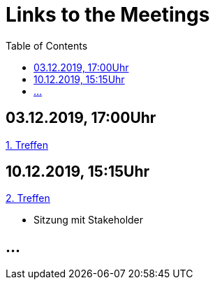 # Links to the Meetings
:toc:

## 03.12.2019, 17:00Uhr
link:meetings/meeting1.adoc[1. Treffen]

## 10.12.2019, 15:15Uhr
link:meetings/meeting2.adoc[2. Treffen]

* Sitzung mit Stakeholder

## ...
